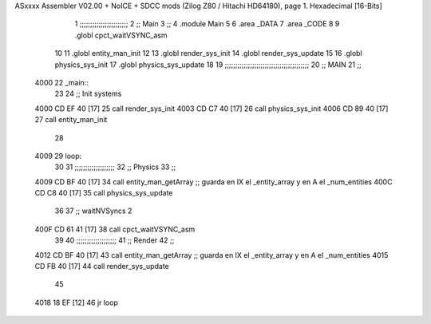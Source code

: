 ASxxxx Assembler V02.00 + NoICE + SDCC mods  (Zilog Z80 / Hitachi HD64180), page 1.
Hexadecimal [16-Bits]



                              1 ;;;;;;;;;;;;;;;;;;;;;;;
                              2 ;; Main
                              3 ;;   
                              4 .module Main
                              5 
                              6    .area _DATA
                              7    .area _CODE
                              8 
                              9 .globl cpct_waitVSYNC_asm
                             10 
                             11 .globl entity_man_init
                             12 
                             13 .globl render_sys_init
                             14 .globl render_sys_update
                             15 
                             16 .globl physics_sys_init
                             17 .globl physics_sys_update
                             18 
                             19 ;;;;;;;;;;;;;;;;;;;;;;;;;;;;;;;;;;;;;;;;
                             20 ;; MAIN 
                             21 ;;
   4000                      22 _main::
                             23 
                             24    ;; Init systems
   4000 CD EF 40      [17]   25    call render_sys_init
   4003 CD C7 40      [17]   26    call physics_sys_init
   4006 CD 89 40      [17]   27    call entity_man_init
                             28 
   4009                      29 loop:
                             30 
                             31    ;;;;;;;;;;;;;;;;;;;
                             32    ;; Physics
                             33    ;;
   4009 CD BF 40      [17]   34    call entity_man_getArray   ;; guarda en IX el _entity_array y en A el _num_entities
   400C CD C8 40      [17]   35    call physics_sys_update
                             36 
                             37    ;; waitNVSyncs 2
   400F CD 61 41      [17]   38    call cpct_waitVSYNC_asm
                             39 
                             40    ;;;;;;;;;;;;;;;;;;;
                             41    ;; Render
                             42    ;;
   4012 CD BF 40      [17]   43    call entity_man_getArray   ;; guarda en IX el _entity_array y en A el _num_entities
   4015 CD FB 40      [17]   44    call render_sys_update
                             45 
   4018 18 EF         [12]   46    jr   loop
